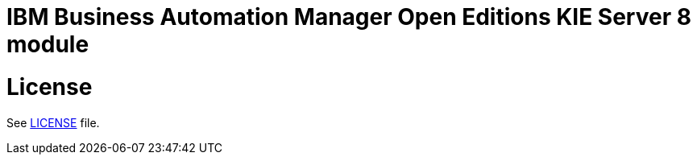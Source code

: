 # IBM Business Automation Manager Open Editions KIE Server 8 module

# License

See link:LICENSE[LICENSE] file.
